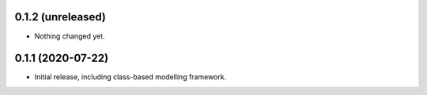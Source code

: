 0.1.2 (unreleased)
------------------

- Nothing changed yet.


0.1.1 (2020-07-22)
------------------

- Initial release, including class-based modelling framework.
